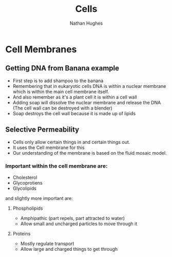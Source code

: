#+TITLE: Cells
#+OPTIONS: toc:nil 
#+AUTHOR: Nathan Hughes 

* Cell Membranes

** Getting DNA from Banana example 
- First step is to add shampoo to the banana 
- Remembering that in eukaryotic cells DNA is within a nuclear membrane which is within the main cell membrane itself.
- And also remember as it's a plant cell it is within a cell wall 
- Adding soap will dissolve the nuclear membrane and release the DNA (The cell wall can be destroyed with a blender)  
- Soap destroys the cell wall because it is made up of lipids 

** Selective Permeability 
- Cells only allow certain things in and certain things out. 
- It uses the Cell membrane for this 
- Our understanding of the membrane is based on the fluid mosaic model. 

*** Important within the cell membrane are: 
- Cholesterol 
- Glycoprotiens 
- Glycolipids 

and slightly more important are: 

**** Phospholipids
- Amphipathic (part repels, part attracted to water)
- Allow small and uncharged particles to move through it 

**** Proteins 
- Mostly regulate transport 
- Allow large and charged things to get through 
